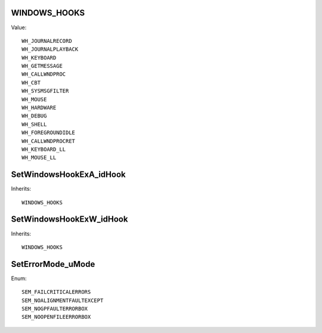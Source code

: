 WINDOWS_HOOKS
=============

Value::

    WH_JOURNALRECORD
    WH_JOURNALPLAYBACK
    WH_KEYBOARD
    WH_GETMESSAGE
    WH_CALLWNDPROC
    WH_CBT
    WH_SYSMSGFILTER
    WH_MOUSE
    WH_HARDWARE
    WH_DEBUG
    WH_SHELL
    WH_FOREGROUNDIDLE
    WH_CALLWNDPROCRET
    WH_KEYBOARD_LL
    WH_MOUSE_LL


SetWindowsHookExA_idHook
========================

Inherits::

    WINDOWS_HOOKS


SetWindowsHookExW_idHook
========================

Inherits::

    WINDOWS_HOOKS


SetErrorMode_uMode
==================

Enum::

    SEM_FAILCRITICALERRORS
    SEM_NOALIGNMENTFAULTEXCEPT
    SEM_NOGPFAULTERRORBOX
    SEM_NOOPENFILEERRORBOX
